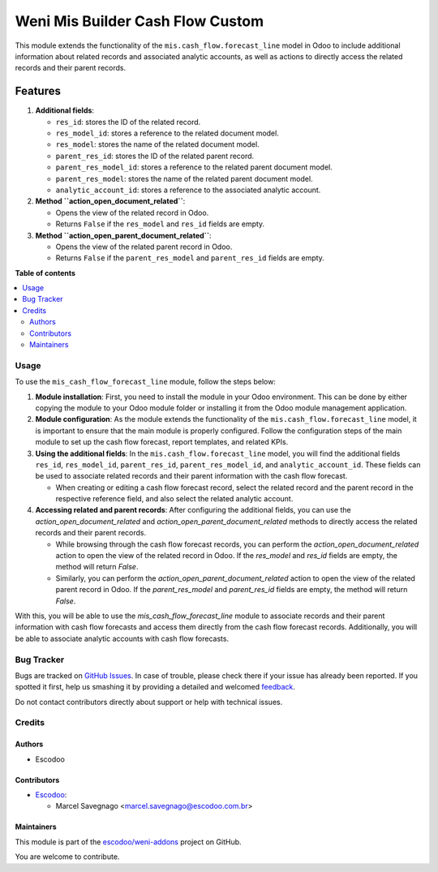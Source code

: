 =================================
Weni Mis Builder Cash Flow Custom
=================================

.. !!!!!!!!!!!!!!!!!!!!!!!!!!!!!!!!!!!!!!!!!!!!!!!!!!!!
   !! This file is generated by oca-gen-addon-readme !!
   !! changes will be overwritten.                   !!
   !!!!!!!!!!!!!!!!!!!!!!!!!!!!!!!!!!!!!!!!!!!!!!!!!!!!

.. |badge1| image:: https://img.shields.io/badge/maturity-Beta-yellow.png
    :target: https://odoo-community.org/page/development-status
    :alt: Beta
.. |badge2| image:: https://img.shields.io/badge/licence-AGPL--3-blue.png
    :target: http://www.gnu.org/licenses/agpl-3.0-standalone.html
    :alt: License: AGPL-3
.. |badge3| image:: https://img.shields.io/badge/github-escodoo%2Fweni--addons-lightgray.png?logo=github
    :target: https://github.com/escodoo/weni-addons/tree/12.0/weni_mis_builder_cash_flow_custom
    :alt: escodoo/weni-addons

|badge1| |badge2| |badge3| 

This module extends the functionality of the ``mis.cash_flow.forecast_line`` model in Odoo to include additional information about related records and associated analytic accounts, as well as actions to directly access the related records and their parent records.

Features
--------

1. **Additional fields**:

   - ``res_id``: stores the ID of the related record.
   - ``res_model_id``: stores a reference to the related document model.
   - ``res_model``: stores the name of the related document model.
   - ``parent_res_id``: stores the ID of the related parent record.
   - ``parent_res_model_id``: stores a reference to the related parent document model.
   - ``parent_res_model``: stores the name of the related parent document model.
   - ``analytic_account_id``: stores a reference to the associated analytic account.

2. **Method ``action_open_document_related``**:

   - Opens the view of the related record in Odoo.
   - Returns ``False`` if the ``res_model`` and ``res_id`` fields are empty.

3. **Method ``action_open_parent_document_related``**:

   - Opens the view of the related parent record in Odoo.
   - Returns ``False`` if the ``parent_res_model`` and ``parent_res_id`` fields are empty.

**Table of contents**

.. contents::
   :local:

Usage
=====

To use the ``mis_cash_flow_forecast_line`` module, follow the steps below:

1. **Module installation**: First, you need to install the module in your Odoo environment. This can be done by either copying the module to your Odoo module folder or installing it from the Odoo module management application.

2. **Module configuration**: As the module extends the functionality of the ``mis.cash_flow.forecast_line`` model, it is important to ensure that the main module is properly configured. Follow the configuration steps of the main module to set up the cash flow forecast, report templates, and related KPIs.

3. **Using the additional fields**: In the ``mis.cash_flow.forecast_line`` model, you will find the additional fields ``res_id``, ``res_model_id``, ``parent_res_id``, ``parent_res_model_id``, and ``analytic_account_id``. These fields can be used to associate related records and their parent information with the cash flow forecast.

   - When creating or editing a cash flow forecast record, select the related record and the parent record in the respective reference field, and also select the related analytic account.

4. **Accessing related and parent records**: After configuring the additional fields, you can use the `action_open_document_related` and `action_open_parent_document_related` methods to directly access the related records and their parent records.

   - While browsing through the cash flow forecast records, you can perform the `action_open_document_related` action to open the view of the related record in Odoo. If the `res_model` and `res_id` fields are empty, the method will return `False`.

   - Similarly, you can perform the `action_open_parent_document_related` action to open the view of the related parent record in Odoo. If the `parent_res_model` and `parent_res_id` fields are empty, the method will return `False`.

With this, you will be able to use the `mis_cash_flow_forecast_line` module to associate records and their parent information with cash flow forecasts and access them directly from the cash flow forecast records. Additionally, you will be able to associate analytic accounts with cash flow forecasts.

Bug Tracker
===========

Bugs are tracked on `GitHub Issues <https://github.com/escodoo/weni-addons/issues>`_.
In case of trouble, please check there if your issue has already been reported.
If you spotted it first, help us smashing it by providing a detailed and welcomed
`feedback <https://github.com/escodoo/weni-addons/issues/new?body=module:%20weni_mis_builder_cash_flow_custom%0Aversion:%2012.0%0A%0A**Steps%20to%20reproduce**%0A-%20...%0A%0A**Current%20behavior**%0A%0A**Expected%20behavior**>`_.

Do not contact contributors directly about support or help with technical issues.

Credits
=======

Authors
~~~~~~~

* Escodoo

Contributors
~~~~~~~~~~~~

* `Escodoo <https://www.escodoo.com.br>`_:

  * Marcel Savegnago <marcel.savegnago@escodoo.com.br>

Maintainers
~~~~~~~~~~~

This module is part of the `escodoo/weni-addons <https://github.com/escodoo/weni-addons/tree/12.0/weni_mis_builder_cash_flow_custom>`_ project on GitHub.

You are welcome to contribute.
